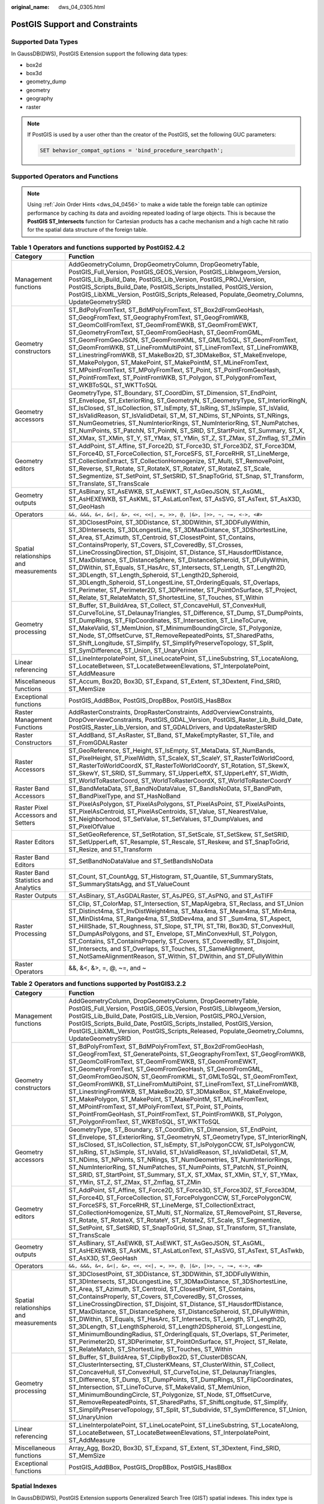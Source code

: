 :original_name: dws_04_0305.html

.. _dws_04_0305:

PostGIS Support and Constraints
===============================

Supported Data Types
--------------------

In GaussDB(DWS), PostGIS Extension support the following data types:

-  box2d
-  box3d
-  geometry_dump
-  geometry
-  geography
-  raster

.. note::

   If PostGIS is used by a user other than the creator of the PostGIS, set the following GUC parameters:

   .. code-block::

      SET behavior_compat_options = 'bind_procedure_searchpath';

Supported Operators and Functions
---------------------------------

.. note::

   Using :ref:`Join Order Hints <dws_04_0456>` to make a wide table the foreign table can optimize performance by caching its data and avoiding repeated loading of large objects. This is because the **PostGIS ST_Intersects** function for Cartesian products has a cache mechanism and a high cache hit ratio for the spatial data structure of the foreign table.

.. table:: **Table 1** **Operators and functions supported by PostGIS2.4.2**

   +----------------------------------------+------------------------------------------------------------------------------------------------------------------------------------------------------------------------------------------------------------------------------------------------------------------------------------------------------------------------------------------------------------------------------------------------------------------------------------------------------------------------------------------------------------------------------------------------------------------------------------------------------------------------------------------------------------------------------------------------------------------------------------------------------------------------------+
   | Category                               | Function                                                                                                                                                                                                                                                                                                                                                                                                                                                                                                                                                                                                                                                                                                                                                                     |
   +========================================+==============================================================================================================================================================================================================================================================================================================================================================================================================================================================================================================================================================================================================================================================================================================================================================================+
   | Management functions                   | AddGeometryColumn, DropGeometryColumn, DropGeometryTable, PostGIS_Full_Version, PostGIS_GEOS_Version, PostGIS_Liblwgeom_Version, PostGIS_Lib_Build_Date, PostGIS_Lib_Version, PostGIS_PROJ_Version, PostGIS_Scripts_Build_Date, PostGIS_Scripts_Installed, PostGIS_Version, PostGIS_LibXML_Version, PostGIS_Scripts_Released, Populate_Geometry_Columns, UpdateGeometrySRID                                                                                                                                                                                                                                                                                                                                                                                                  |
   +----------------------------------------+------------------------------------------------------------------------------------------------------------------------------------------------------------------------------------------------------------------------------------------------------------------------------------------------------------------------------------------------------------------------------------------------------------------------------------------------------------------------------------------------------------------------------------------------------------------------------------------------------------------------------------------------------------------------------------------------------------------------------------------------------------------------------+
   | Geometry constructors                  | ST_BdPolyFromText, ST_BdMPolyFromText, ST_Box2dFromGeoHash, ST_GeogFromText, ST_GeographyFromText, ST_GeogFromWKB, ST_GeomCollFromText, ST_GeomFromEWKB, ST_GeomFromEWKT, ST_GeometryFromText, ST_GeomFromGeoHash, ST_GeomFromGML, ST_GeomFromGeoJSON, ST_GeomFromKML, ST_GMLToSQL, ST_GeomFromText, ST_GeomFromWKB, ST_LineFromMultiPoint, ST_LineFromText, ST_LineFromWKB, ST_LinestringFromWKB, ST_MakeBox2D, ST_3DMakeBox, ST_MakeEnvelope, ST_MakePolygon, ST_MakePoint, ST_MakePointM, ST_MLineFromText, ST_MPointFromText, ST_MPolyFromText, ST_Point, ST_PointFromGeoHash, ST_PointFromText, ST_PointFromWKB, ST_Polygon, ST_PolygonFromText, ST_WKBToSQL, ST_WKTToSQL                                                                                               |
   +----------------------------------------+------------------------------------------------------------------------------------------------------------------------------------------------------------------------------------------------------------------------------------------------------------------------------------------------------------------------------------------------------------------------------------------------------------------------------------------------------------------------------------------------------------------------------------------------------------------------------------------------------------------------------------------------------------------------------------------------------------------------------------------------------------------------------+
   | Geometry accessors                     | GeometryType, ST_Boundary, ST_CoordDim, ST_Dimension, ST_EndPoint, ST_Envelope, ST_ExteriorRing, ST_GeometryN, ST_GeometryType, ST_InteriorRingN, ST_IsClosed, ST_IsCollection, ST_IsEmpty, ST_IsRing, ST_IsSimple, ST_IsValid, ST_IsValidReason, ST_IsValidDetail, ST_M, ST_NDims, ST_NPoints, ST_NRings, ST_NumGeometries, ST_NumInteriorRings, ST_NumInteriorRing, ST_NumPatches, ST_NumPoints, ST_PatchN, ST_PointN, ST_SRID, ST_StartPoint, ST_Summary, ST_X, ST_XMax, ST_XMin, ST_Y, ST_YMax, ST_YMin, ST_Z, ST_ZMax, ST_Zmflag, ST_ZMin                                                                                                                                                                                                                               |
   +----------------------------------------+------------------------------------------------------------------------------------------------------------------------------------------------------------------------------------------------------------------------------------------------------------------------------------------------------------------------------------------------------------------------------------------------------------------------------------------------------------------------------------------------------------------------------------------------------------------------------------------------------------------------------------------------------------------------------------------------------------------------------------------------------------------------------+
   | Geometry editors                       | ST_AddPoint, ST_Affine, ST_Force2D, ST_Force3D, ST_Force3DZ, ST_Force3DM, ST_Force4D, ST_ForceCollection, ST_ForceSFS, ST_ForceRHR, ST_LineMerge, ST_CollectionExtract, ST_CollectionHomogenize, ST_Multi, ST_RemovePoint, ST_Reverse, ST_Rotate, ST_RotateX, ST_RotateY, ST_RotateZ, ST_Scale, ST_Segmentize, ST_SetPoint, ST_SetSRID, ST_SnapToGrid, ST_Snap, ST_Transform, ST_Translate, ST_TransScale                                                                                                                                                                                                                                                                                                                                                                    |
   +----------------------------------------+------------------------------------------------------------------------------------------------------------------------------------------------------------------------------------------------------------------------------------------------------------------------------------------------------------------------------------------------------------------------------------------------------------------------------------------------------------------------------------------------------------------------------------------------------------------------------------------------------------------------------------------------------------------------------------------------------------------------------------------------------------------------------+
   | Geometry outputs                       | ST_AsBinary, ST_AsEWKB, ST_AsEWKT, ST_AsGeoJSON, ST_AsGML, ST_AsHEXEWKB, ST_AsKML, ST_AsLatLonText, ST_AsSVG, ST_AsText, ST_AsX3D, ST_GeoHash                                                                                                                                                                                                                                                                                                                                                                                                                                                                                                                                                                                                                                |
   +----------------------------------------+------------------------------------------------------------------------------------------------------------------------------------------------------------------------------------------------------------------------------------------------------------------------------------------------------------------------------------------------------------------------------------------------------------------------------------------------------------------------------------------------------------------------------------------------------------------------------------------------------------------------------------------------------------------------------------------------------------------------------------------------------------------------------+
   | Operators                              | ``&&, &&&, &<, &<|, &>, <<, <<|, =, >>, @, |&>, |>>, ~, ~=, <->, <#>``                                                                                                                                                                                                                                                                                                                                                                                                                                                                                                                                                                                                                                                                                                       |
   +----------------------------------------+------------------------------------------------------------------------------------------------------------------------------------------------------------------------------------------------------------------------------------------------------------------------------------------------------------------------------------------------------------------------------------------------------------------------------------------------------------------------------------------------------------------------------------------------------------------------------------------------------------------------------------------------------------------------------------------------------------------------------------------------------------------------------+
   | Spatial relationships and measurements | ST_3DClosestPoint, ST_3DDistance, ST_3DDWithin, ST_3DDFullyWithin, ST_3DIntersects, ST_3DLongestLine, ST_3DMaxDistance, ST_3DShortestLine, ST_Area, ST_Azimuth, ST_Centroid, ST_ClosestPoint, ST_Contains, ST_ContainsProperly, ST_Covers, ST_CoveredBy, ST_Crosses, ST_LineCrossingDirection, ST_Disjoint, ST_Distance, ST_HausdorffDistance, ST_MaxDistance, ST_DistanceSphere, ST_DistanceSpheroid, ST_DFullyWithin, ST_DWithin, ST_Equals, ST_HasArc, ST_Intersects, ST_Length, ST_Length2D, ST_3DLength, ST_Length_Spheroid, ST_Length2D_Spheroid, ST_3DLength_Spheroid, ST_LongestLine, ST_OrderingEquals, ST_Overlaps, ST_Perimeter, ST_Perimeter2D, ST_3DPerimeter, ST_PointOnSurface, ST_Project, ST_Relate, ST_RelateMatch, ST_ShortestLine, ST_Touches, ST_Within |
   +----------------------------------------+------------------------------------------------------------------------------------------------------------------------------------------------------------------------------------------------------------------------------------------------------------------------------------------------------------------------------------------------------------------------------------------------------------------------------------------------------------------------------------------------------------------------------------------------------------------------------------------------------------------------------------------------------------------------------------------------------------------------------------------------------------------------------+
   | Geometry processing                    | ST_Buffer, ST_BuildArea, ST_Collect, ST_ConcaveHull, ST_ConvexHull, ST_CurveToLine, ST_DelaunayTriangles, ST_Difference, ST_Dump, ST_DumpPoints, ST_DumpRings, ST_FlipCoordinates, ST_Intersection, ST_LineToCurve, ST_MakeValid, ST_MemUnion, ST_MinimumBoundingCircle, ST_Polygonize, ST_Node, ST_OffsetCurve, ST_RemoveRepeatedPoints, ST_SharedPaths, ST_Shift_Longitude, ST_Simplify, ST_SimplifyPreserveTopology, ST_Split, ST_SymDifference, ST_Union, ST_UnaryUnion                                                                                                                                                                                                                                                                                                  |
   +----------------------------------------+------------------------------------------------------------------------------------------------------------------------------------------------------------------------------------------------------------------------------------------------------------------------------------------------------------------------------------------------------------------------------------------------------------------------------------------------------------------------------------------------------------------------------------------------------------------------------------------------------------------------------------------------------------------------------------------------------------------------------------------------------------------------------+
   | Linear referencing                     | ST_LineInterpolatePoint, ST_LineLocatePoint, ST_LineSubstring, ST_LocateAlong, ST_LocateBetween, ST_LocateBetweenElevations, ST_InterpolatePoint, ST_AddMeasure                                                                                                                                                                                                                                                                                                                                                                                                                                                                                                                                                                                                              |
   +----------------------------------------+------------------------------------------------------------------------------------------------------------------------------------------------------------------------------------------------------------------------------------------------------------------------------------------------------------------------------------------------------------------------------------------------------------------------------------------------------------------------------------------------------------------------------------------------------------------------------------------------------------------------------------------------------------------------------------------------------------------------------------------------------------------------------+
   | Miscellaneous functions                | ST_Accum, Box2D, Box3D, ST_Expand, ST_Extent, ST_3Dextent, Find_SRID, ST_MemSize                                                                                                                                                                                                                                                                                                                                                                                                                                                                                                                                                                                                                                                                                             |
   +----------------------------------------+------------------------------------------------------------------------------------------------------------------------------------------------------------------------------------------------------------------------------------------------------------------------------------------------------------------------------------------------------------------------------------------------------------------------------------------------------------------------------------------------------------------------------------------------------------------------------------------------------------------------------------------------------------------------------------------------------------------------------------------------------------------------------+
   | Exceptional functions                  | PostGIS_AddBBox, PostGIS_DropBBox, PostGIS_HasBBox                                                                                                                                                                                                                                                                                                                                                                                                                                                                                                                                                                                                                                                                                                                           |
   +----------------------------------------+------------------------------------------------------------------------------------------------------------------------------------------------------------------------------------------------------------------------------------------------------------------------------------------------------------------------------------------------------------------------------------------------------------------------------------------------------------------------------------------------------------------------------------------------------------------------------------------------------------------------------------------------------------------------------------------------------------------------------------------------------------------------------+
   | Raster Management Functions            | AddRasterConstraints, DropRasterConstraints, AddOverviewConstraints, DropOverviewConstraints, PostGIS_GDAL_Version, PostGIS_Raster_Lib_Build_Date, PostGIS_Raster_Lib_Version, and ST_GDALDrivers, and UpdateRasterSRID                                                                                                                                                                                                                                                                                                                                                                                                                                                                                                                                                      |
   +----------------------------------------+------------------------------------------------------------------------------------------------------------------------------------------------------------------------------------------------------------------------------------------------------------------------------------------------------------------------------------------------------------------------------------------------------------------------------------------------------------------------------------------------------------------------------------------------------------------------------------------------------------------------------------------------------------------------------------------------------------------------------------------------------------------------------+
   | Raster Constructors                    | ST_AddBand, ST_AsRaster, ST_Band, ST_MakeEmptyRaster, ST_Tile, and ST_FromGDALRaster                                                                                                                                                                                                                                                                                                                                                                                                                                                                                                                                                                                                                                                                                         |
   +----------------------------------------+------------------------------------------------------------------------------------------------------------------------------------------------------------------------------------------------------------------------------------------------------------------------------------------------------------------------------------------------------------------------------------------------------------------------------------------------------------------------------------------------------------------------------------------------------------------------------------------------------------------------------------------------------------------------------------------------------------------------------------------------------------------------------+
   | Raster Accessors                       | ST_GeoReference, ST_Height, ST_IsEmpty, ST_MetaData, ST_NumBands, ST_PixelHeight, ST_PixelWidth, ST_ScaleX, ST_ScaleY, ST_RasterToWorldCoord, ST_RasterToWorldCoordX, ST_RasterToWorldCoordY, ST_Rotation, ST_SkewX, ST_SkewY, ST_SRID, ST_Summary, ST_UpperLeftX, ST_UpperLeftY, ST_Width, ST_WorldToRasterCoord, ST_WorldToRasterCoordX, ST_WorldToRasterCoordY                                                                                                                                                                                                                                                                                                                                                                                                            |
   +----------------------------------------+------------------------------------------------------------------------------------------------------------------------------------------------------------------------------------------------------------------------------------------------------------------------------------------------------------------------------------------------------------------------------------------------------------------------------------------------------------------------------------------------------------------------------------------------------------------------------------------------------------------------------------------------------------------------------------------------------------------------------------------------------------------------------+
   | Raster Band Accessors                  | ST_BandMetaData, ST_BandNoDataValue, ST_BandIsNoData, ST_BandPath, ST_BandPixelType, and ST_HasNoBand                                                                                                                                                                                                                                                                                                                                                                                                                                                                                                                                                                                                                                                                        |
   +----------------------------------------+------------------------------------------------------------------------------------------------------------------------------------------------------------------------------------------------------------------------------------------------------------------------------------------------------------------------------------------------------------------------------------------------------------------------------------------------------------------------------------------------------------------------------------------------------------------------------------------------------------------------------------------------------------------------------------------------------------------------------------------------------------------------------+
   | Raster Pixel Accessors and Setters     | ST_PixelAsPolygon, ST_PixelAsPolygons, ST_PixelAsPoint, ST_PixelAsPoints, ST_PixelAsCentroid, ST_PixelAsCentroids, ST_Value, ST_NearestValue, ST_Neighborhood, ST_SetValue, ST_SetValues, ST_DumpValues, and ST_PixelOfValue                                                                                                                                                                                                                                                                                                                                                                                                                                                                                                                                                 |
   +----------------------------------------+------------------------------------------------------------------------------------------------------------------------------------------------------------------------------------------------------------------------------------------------------------------------------------------------------------------------------------------------------------------------------------------------------------------------------------------------------------------------------------------------------------------------------------------------------------------------------------------------------------------------------------------------------------------------------------------------------------------------------------------------------------------------------+
   | Raster Editors                         | ST_SetGeoReference, ST_SetRotation, ST_SetScale, ST_SetSkew, ST_SetSRID, ST_SetUpperLeft, ST_Resample, ST_Rescale, ST_Reskew, and ST_SnapToGrid, ST_Resize, and ST_Transform                                                                                                                                                                                                                                                                                                                                                                                                                                                                                                                                                                                                 |
   +----------------------------------------+------------------------------------------------------------------------------------------------------------------------------------------------------------------------------------------------------------------------------------------------------------------------------------------------------------------------------------------------------------------------------------------------------------------------------------------------------------------------------------------------------------------------------------------------------------------------------------------------------------------------------------------------------------------------------------------------------------------------------------------------------------------------------+
   | Raster Band Editors                    | ST_SetBandNoDataValue and ST_SetBandIsNoData                                                                                                                                                                                                                                                                                                                                                                                                                                                                                                                                                                                                                                                                                                                                 |
   +----------------------------------------+------------------------------------------------------------------------------------------------------------------------------------------------------------------------------------------------------------------------------------------------------------------------------------------------------------------------------------------------------------------------------------------------------------------------------------------------------------------------------------------------------------------------------------------------------------------------------------------------------------------------------------------------------------------------------------------------------------------------------------------------------------------------------+
   | Raster Band Statistics and Analytics   | ST_Count, ST_CountAgg, ST_Histogram, ST_Quantile, ST_SummaryStats, ST_SummaryStatsAgg, and ST_ValueCount                                                                                                                                                                                                                                                                                                                                                                                                                                                                                                                                                                                                                                                                     |
   +----------------------------------------+------------------------------------------------------------------------------------------------------------------------------------------------------------------------------------------------------------------------------------------------------------------------------------------------------------------------------------------------------------------------------------------------------------------------------------------------------------------------------------------------------------------------------------------------------------------------------------------------------------------------------------------------------------------------------------------------------------------------------------------------------------------------------+
   | Raster Outputs                         | ST_AsBinary, ST_AsGDALRaster, ST_AsJPEG, ST_AsPNG, and ST_AsTIFF                                                                                                                                                                                                                                                                                                                                                                                                                                                                                                                                                                                                                                                                                                             |
   +----------------------------------------+------------------------------------------------------------------------------------------------------------------------------------------------------------------------------------------------------------------------------------------------------------------------------------------------------------------------------------------------------------------------------------------------------------------------------------------------------------------------------------------------------------------------------------------------------------------------------------------------------------------------------------------------------------------------------------------------------------------------------------------------------------------------------+
   | Raster Processing                      | ST_Clip, ST_ColorMap, ST_Intersection, ST_MapAlgebra, ST_Reclass, and ST_Union ST_Distinct4ma, ST_InvDistWeight4ma, ST_Max4ma, ST_Mean4ma, ST_Min4ma, ST_MinDist4ma, ST_Range4ma, ST_StdDev4ma, and ST \_Sum4ma, ST_Aspect, ST_HillShade, ST_Roughness, ST_Slope, ST_TPI, ST_TRI, Box3D, ST_ConvexHull, ST_DumpAsPolygons, and ST\_ Envelope, ST_MinConvexHull, ST_Polygon, ST_Contains, ST_ContainsProperly, ST_Covers, ST_CoveredBy, ST_Disjoint, ST_Intersects, and ST_Overlaps, ST_Touches, ST_SameAlignment, ST_NotSameAlignmentReason, ST_Within, ST_DWithin, and ST_DFullyWithin                                                                                                                                                                                      |
   +----------------------------------------+------------------------------------------------------------------------------------------------------------------------------------------------------------------------------------------------------------------------------------------------------------------------------------------------------------------------------------------------------------------------------------------------------------------------------------------------------------------------------------------------------------------------------------------------------------------------------------------------------------------------------------------------------------------------------------------------------------------------------------------------------------------------------+
   | Raster Operators                       | &&, &<, &>, =, @, ~=, and ~                                                                                                                                                                                                                                                                                                                                                                                                                                                                                                                                                                                                                                                                                                                                                  |
   +----------------------------------------+------------------------------------------------------------------------------------------------------------------------------------------------------------------------------------------------------------------------------------------------------------------------------------------------------------------------------------------------------------------------------------------------------------------------------------------------------------------------------------------------------------------------------------------------------------------------------------------------------------------------------------------------------------------------------------------------------------------------------------------------------------------------------+

.. table:: **Table 2** **Operators and functions supported by PostGIS3.2.2**

   +----------------------------------------+--------------------------------------------------------------------------------------------------------------------------------------------------------------------------------------------------------------------------------------------------------------------------------------------------------------------------------------------------------------------------------------------------------------------------------------------------------------------------------------------------------------------------------------------------------------------------------------------------------------------------------------------------------------------------------------------------------------------------------------------------------------------------------+
   | Category                               | Function                                                                                                                                                                                                                                                                                                                                                                                                                                                                                                                                                                                                                                                                                                                                                                       |
   +========================================+================================================================================================================================================================================================================================================================================================================================================================================================================================================================================================================================================================================================================================================================================================================================================================================+
   | Management functions                   | AddGeometryColumn, DropGeometryColumn, DropGeometryTable, PostGIS_Full_Version, PostGIS_GEOS_Version, PostGIS_Liblwgeom_Version, PostGIS_Lib_Build_Date, PostGIS_Lib_Version, PostGIS_PROJ_Version, PostGIS_Scripts_Build_Date, PostGIS_Scripts_Installed, PostGIS_Version, PostGIS_LibXML_Version, PostGIS_Scripts_Released, Populate_Geometry_Columns, UpdateGeometrySRID                                                                                                                                                                                                                                                                                                                                                                                                    |
   +----------------------------------------+--------------------------------------------------------------------------------------------------------------------------------------------------------------------------------------------------------------------------------------------------------------------------------------------------------------------------------------------------------------------------------------------------------------------------------------------------------------------------------------------------------------------------------------------------------------------------------------------------------------------------------------------------------------------------------------------------------------------------------------------------------------------------------+
   | Geometry constructors                  | ST_BdPolyFromText, ST_BdMPolyFromText, ST_Box2dFromGeoHash, ST_GeogFromText, ST_GeneratePoints, ST_GeographyFromText, ST_GeogFromWKB, ST_GeomCollFromText, ST_GeomFromEWKB, ST_GeomFromEWKT, ST_GeometryFromText, ST_GeomFromGeoHash, ST_GeomFromGML, ST_GeomFromGeoJSON, ST_GeomFromKML, ST_GMLToSQL, ST_GeomFromText, ST_GeomFromWKB, ST_LineFromMultiPoint, ST_LineFromText, ST_LineFromWKB, ST_LinestringFromWKB, ST_MakeBox2D, ST_3DMakeBox, ST_MakeEnvelope, ST_MakePolygon, ST_MakePoint, ST_MakePointM, ST_MLineFromText, ST_MPointFromText, ST_MPolyFromText, ST_Point, ST_Points, ST_PointFromGeoHash, ST_PointFromText, ST_PointFromWKB, ST_Polygon, ST_PolygonFromText, ST_WKBToSQL, ST_WKTToSQL                                                                   |
   +----------------------------------------+--------------------------------------------------------------------------------------------------------------------------------------------------------------------------------------------------------------------------------------------------------------------------------------------------------------------------------------------------------------------------------------------------------------------------------------------------------------------------------------------------------------------------------------------------------------------------------------------------------------------------------------------------------------------------------------------------------------------------------------------------------------------------------+
   | Geometry accessors                     | GeometryType, ST_Boundary, ST_CoordDim, ST_Dimension, ST_EndPoint, ST_Envelope, ST_ExteriorRing, ST_GeometryN, ST_GeometryType, ST_InteriorRingN, ST_IsClosed, ST_IsCollection, ST_IsEmpty, ST_IsPolygonCCW, ST_IsPolygonCW, ST_IsRing, ST_IsSimple, ST_IsValid, ST_IsValidReason, ST_IsValidDetail, ST_M, ST_NDims, ST_NPoints, ST_NRings, ST_NumGeometries, ST_NumInteriorRings, ST_NumInteriorRing, ST_NumPatches, ST_NumPoints, ST_PatchN, ST_PointN, ST_SRID, ST_StartPoint, ST_Summary, ST_X, ST_XMax, ST_XMin, ST_Y, ST_YMax, ST_YMin, ST_Z, ST_ZMax, ST_Zmflag, ST_ZMin                                                                                                                                                                                                |
   +----------------------------------------+--------------------------------------------------------------------------------------------------------------------------------------------------------------------------------------------------------------------------------------------------------------------------------------------------------------------------------------------------------------------------------------------------------------------------------------------------------------------------------------------------------------------------------------------------------------------------------------------------------------------------------------------------------------------------------------------------------------------------------------------------------------------------------+
   | Geometry editors                       | ST_AddPoint, ST_Affine, ST_Force2D, ST_Force3D, ST_Force3DZ, ST_Force3DM, ST_Force4D, ST_ForceCollection, ST_ForcePolygonCCW, ST_ForcePolygonCW, ST_ForceSFS, ST_ForceRHR, ST_LineMerge, ST_CollectionExtract, ST_CollectionHomogenize, ST_Multi, ST_Normalize, ST_RemovePoint, ST_Reverse, ST_Rotate, ST_RotateX, ST_RotateY, ST_RotateZ, ST_Scale, ST_Segmentize, ST_SetPoint, ST_SetSRID, ST_SnapToGrid, ST_Snap, ST_Transform, ST_Translate, ST_TransScale                                                                                                                                                                                                                                                                                                                 |
   +----------------------------------------+--------------------------------------------------------------------------------------------------------------------------------------------------------------------------------------------------------------------------------------------------------------------------------------------------------------------------------------------------------------------------------------------------------------------------------------------------------------------------------------------------------------------------------------------------------------------------------------------------------------------------------------------------------------------------------------------------------------------------------------------------------------------------------+
   | Geometry outputs                       | ST_AsBinary, ST_AsEWKB, ST_AsEWKT, ST_AsGeoJSON, ST_AsGML, ST_AsHEXEWKB, ST_AsKML, ST_AsLatLonText, ST_AsSVG, ST_AsText, ST_AsTwkb, ST_AsX3D, ST_GeoHash                                                                                                                                                                                                                                                                                                                                                                                                                                                                                                                                                                                                                       |
   +----------------------------------------+--------------------------------------------------------------------------------------------------------------------------------------------------------------------------------------------------------------------------------------------------------------------------------------------------------------------------------------------------------------------------------------------------------------------------------------------------------------------------------------------------------------------------------------------------------------------------------------------------------------------------------------------------------------------------------------------------------------------------------------------------------------------------------+
   | Operators                              | ``&&, &&&, &<, &<|, &>, <<, <<|, =, >>, @, |&>, |>>, ~, ~=, <->, <#>``                                                                                                                                                                                                                                                                                                                                                                                                                                                                                                                                                                                                                                                                                                         |
   +----------------------------------------+--------------------------------------------------------------------------------------------------------------------------------------------------------------------------------------------------------------------------------------------------------------------------------------------------------------------------------------------------------------------------------------------------------------------------------------------------------------------------------------------------------------------------------------------------------------------------------------------------------------------------------------------------------------------------------------------------------------------------------------------------------------------------------+
   | Spatial relationships and measurements | ST_3DClosestPoint, ST_3DDistance, ST_3DDWithin, ST_3DDFullyWithin, ST_3DIntersects, ST_3DLongestLine, ST_3DMaxDistance, ST_3DShortestLine, ST_Area, ST_Azimuth, ST_Centroid, ST_ClosestPoint, ST_Contains, ST_ContainsProperly, ST_Covers, ST_CoveredBy, ST_Crosses, ST_LineCrossingDirection, ST_Disjoint, ST_Distance, ST_HausdorffDistance, ST_MaxDistance, ST_DistanceSphere, ST_DistanceSpheroid, ST_DFullyWithin, ST_DWithin, ST_Equals, ST_HasArc, ST_Intersects, ST_Length, ST_Length2D, ST_3DLength, ST_LengthSpheroid, ST_Length2DSpheroid, ST_LongestLine, ST_MinimumBoundingRadius, ST_OrderingEquals, ST_Overlaps, ST_Perimeter, ST_Perimeter2D, ST_3DPerimeter, ST_PointOnSurface, ST_Project, ST_Relate, ST_RelateMatch, ST_ShortestLine, ST_Touches, ST_Within |
   +----------------------------------------+--------------------------------------------------------------------------------------------------------------------------------------------------------------------------------------------------------------------------------------------------------------------------------------------------------------------------------------------------------------------------------------------------------------------------------------------------------------------------------------------------------------------------------------------------------------------------------------------------------------------------------------------------------------------------------------------------------------------------------------------------------------------------------+
   | Geometry processing                    | ST_Buffer, ST_BuildArea, ST_ClipByBox2D, ST_ClusterDBSCAN, ST_ClusterIntersecting, ST_ClusterKMeans, ST_ClusterWithin, ST_Collect, ST_ConcaveHull, ST_ConvexHull, ST_CurveToLine, ST_DelaunayTriangles, ST_Difference, ST_Dump, ST_DumpPoints, ST_DumpRings, ST_FlipCoordinates, ST_Intersection, ST_LineToCurve, ST_MakeValid, ST_MemUnion, ST_MinimumBoundingCircle, ST_Polygonize, ST_Node, ST_OffsetCurve, ST_RemoveRepeatedPoints, ST_SharedPaths, ST_ShiftLongitude, ST_Simplify, ST_SimplifyPreserveTopology, ST_Split, ST_Subdivide, ST_SymDifference, ST_Union, ST_UnaryUnion                                                                                                                                                                                         |
   +----------------------------------------+--------------------------------------------------------------------------------------------------------------------------------------------------------------------------------------------------------------------------------------------------------------------------------------------------------------------------------------------------------------------------------------------------------------------------------------------------------------------------------------------------------------------------------------------------------------------------------------------------------------------------------------------------------------------------------------------------------------------------------------------------------------------------------+
   | Linear referencing                     | ST_LineInterpolatePoint, ST_LineLocatePoint, ST_LineSubstring, ST_LocateAlong, ST_LocateBetween, ST_LocateBetweenElevations, ST_InterpolatePoint, ST_AddMeasure                                                                                                                                                                                                                                                                                                                                                                                                                                                                                                                                                                                                                |
   +----------------------------------------+--------------------------------------------------------------------------------------------------------------------------------------------------------------------------------------------------------------------------------------------------------------------------------------------------------------------------------------------------------------------------------------------------------------------------------------------------------------------------------------------------------------------------------------------------------------------------------------------------------------------------------------------------------------------------------------------------------------------------------------------------------------------------------+
   | Miscellaneous functions                | Array_Agg, Box2D, Box3D, ST_Expand, ST_Extent, ST_3Dextent, Find_SRID, ST_MemSize                                                                                                                                                                                                                                                                                                                                                                                                                                                                                                                                                                                                                                                                                              |
   +----------------------------------------+--------------------------------------------------------------------------------------------------------------------------------------------------------------------------------------------------------------------------------------------------------------------------------------------------------------------------------------------------------------------------------------------------------------------------------------------------------------------------------------------------------------------------------------------------------------------------------------------------------------------------------------------------------------------------------------------------------------------------------------------------------------------------------+
   | Exceptional functions                  | PostGIS_AddBBox, PostGIS_DropBBox, PostGIS_HasBBox                                                                                                                                                                                                                                                                                                                                                                                                                                                                                                                                                                                                                                                                                                                             |
   +----------------------------------------+--------------------------------------------------------------------------------------------------------------------------------------------------------------------------------------------------------------------------------------------------------------------------------------------------------------------------------------------------------------------------------------------------------------------------------------------------------------------------------------------------------------------------------------------------------------------------------------------------------------------------------------------------------------------------------------------------------------------------------------------------------------------------------+

Spatial Indexes
---------------

In GaussDB(DWS), PostGIS Extension supports Generalized Search Tree (GIST) spatial indexes. This index type is inapplicable to partitioned tables. Different from B-tree indexes, GIS indexes are adaptable to all kinds of irregular data structures, which can effectively improve the retrieval efficiency for geometry and geographic data.

Run the following command to create a GiST index:

::

   CREATE INDEX indexname ON tablename USING GIST ( geometryfield );

Extension Constraints
---------------------

-  Only row-store tables are supported.
-  Only Oracle-compatible databases are supported.
-  The topology object management module, Topology, is not supported.
-  BRIN indexes are not supported.
-  The **spatial_ref_sys** table can only be queried during scale-out.

